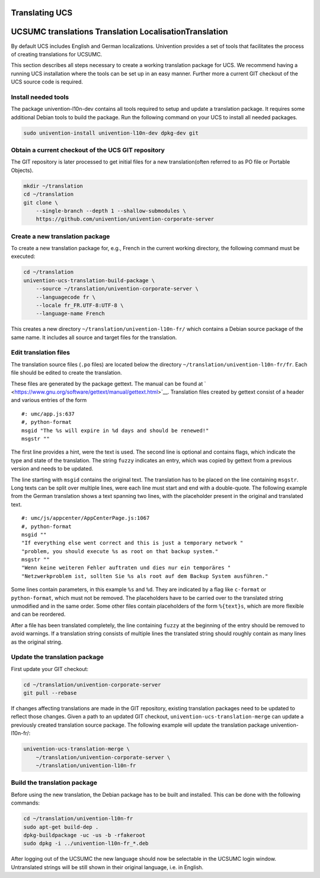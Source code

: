 .. _chap:translation:

Translating UCS
===============

.. _misc:translation:

UCSUMC translations Translation LocalisationTranslation
=======================================================

By default UCS includes English and German localizations. Univention
provides a set of tools that facilitates the process of creating
translations for UCSUMC.

This section describes all steps necessary to create a working
translation package for UCS. We recommend having a running UCS
installation where the tools can be set up in an easy manner. Further
more a current GIT checkout of the UCS source code is required.

.. _misc:translation:preparation:

Install needed tools
--------------------

The package univention-l10n-dev contains all tools required to setup and
update a translation package. It requires some additional Debian tools
to build the package. Run the following command on your UCS to install
all needed packages.

.. code:: sh

   sudo univention-install univention-l10n-dev dpkg-dev git
                   

.. _misc:translation:checkout:

Obtain a current checkout of the UCS GIT repository
---------------------------------------------------

The GIT repository is later processed to get initial files for a new
translation(often referred to as PO file or Portable Objects).

.. code:: sh

   mkdir ~/translation
   cd ~/translation
   git clone \
       --single-branch --depth 1 --shallow-submodules \
       https://github.com/univention/univention-corporate-server
                   

.. _misc:translation:createpackage:

Create a new translation package
--------------------------------

To create a new translation package for, e.g., French in the current
working directory, the following command must be executed:

.. code:: sh

   cd ~/translation
   univention-ucs-translation-build-package \
       --source ~/translation/univention-corporate-server \
       --languagecode fr \
       --locale fr_FR.UTF-8:UTF-8 \
       --language-name French
                   

This creates a new directory ``~/translation/univention-l10n-fr/`` which
contains a Debian source package of the same name. It includes all
source and target files for the translation.

.. _misc:translation:translate:

Edit translation files
----------------------

The translation source files (``.po`` files) are located below the
directory ``~/translation/univention-l10n-fr/fr``. Each file should be
edited to create the translation.

These files are generated by the package gettext. The manual can be
found at
` <https://www.gnu.org/software/gettext/manual/gettext.html>`__.
Translation files created by gettext consist of a header and various
entries of the form

::

   #: umc/app.js:637
   #, python-format
   msgid "The %s will expire in %d days and should be renewed!"
   msgstr ""
               

The first line provides a hint, were the text is used. The second line
is optional and contains flags, which indicate the type and state of the
translation. The string ``fuzzy`` indicates an entry, which was copied
by gettext from a previous version and needs to be updated.

The line starting with ``msgid`` contains the original text. The
translation has to be placed on the line containing ``msgstr``. Long
texts can be split over multiple lines, were each line must start and
end with a double-quote. The following example from the German
translation shows a text spanning two lines, with the placeholder
present in the original and translated text.

::

   #: umc/js/appcenter/AppCenterPage.js:1067
   #, python-format
   msgid ""
   "If everything else went correct and this is just a temporary network "
   "problem, you should execute %s as root on that backup system."
   msgstr ""
   "Wenn keine weiteren Fehler auftraten und dies nur ein temporäres "
   "Netzwerkproblem ist, sollten Sie %s als root auf dem Backup System ausführen."
               

Some lines contain parameters, in this example ``%s`` and ``%d``. They
are indicated by a flag like ``c-format`` or ``python-format``, which
must not be removed. The placeholders have to be carried over to the
translated string unmodified and in the same order. Some other files
contain placeholders of the form ``%{text}s``, which are more flexible
and can be reordered.

After a file has been translated completely, the line containing
``fuzzy`` at the beginning of the entry should be removed to avoid
warnings. If a translation string consists of multiple lines the
translated string should roughly contain as many lines as the original
string.

.. _misc:translation:updatepackage:

Update the translation package
------------------------------

First update your GIT checkout:

.. code:: sh

   cd ~/translation/univention-corporate-server
   git pull --rebase
               

If changes affecting translations are made in the GIT repository,
existing translation packages need to be updated to reflect those
changes. Given a path to an updated GIT checkout,
``univention-ucs-translation-merge`` can update a previously created
translation source package. The following example will update the
translation package univention-l10n-fr/:

.. code:: sh

   univention-ucs-translation-merge \
       ~/translation/univention-corporate-server \
       ~/translation/univention-l10n-fr
               

.. _misc:translation:buildpackage:

Build the translation package
-----------------------------

Before using the new translation, the Debian package has to be built and
installed. This can be done with the following commands:

.. code:: sh

   cd ~/translation/univention-l10n-fr
   sudo apt-get build-dep .
   dpkg-buildpackage -uc -us -b -rfakeroot
   sudo dpkg -i ../univention-l10n-fr_*.deb
               

After logging out of the UCSUMC the new language should now be
selectable in the UCSUMC login window. Untranslated strings will be
still shown in their original language, i.e. in English.
